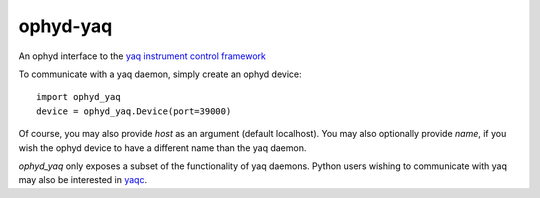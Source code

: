 =========
ophyd-yaq
=========

.. image:: https://img.shields.io/travis/bluesky/ophyd-yaq.svg
        :target: https://travis-ci.org/bluesky/ophyd-yaq

.. image:: https://img.shields.io/pypi/v/ophyd-yaq.svg
        :target: https://pypi.python.org/pypi/ophyd-yaq


An ophyd interface to the `yaq instrument control framework <https://yaq.fyi/>`_

To communicate with a yaq daemon, simply create an ophyd device::

    import ophyd_yaq
    device = ophyd_yaq.Device(port=39000)

Of course, you may also provide `host` as an argument (default localhost).
You may also optionally provide `name`, if you wish the ophyd device to have a different name than the yaq daemon.

`ophyd_yaq` only exposes a subset of the functionality of yaq daemons.
Python users wishing to communicate with yaq may also be interested in `yaqc <https://python.yaq.fyi/yaqc/>`_.
